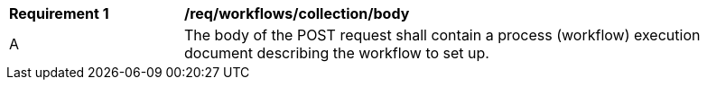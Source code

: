 [[req_workflows_collection_insert_body]]
[width="90%",cols="2,6a"]
|===
^|*Requirement {counter:req-id}* |*/req/workflows/collection/body*
^|A |The body of the POST request shall contain a process (workflow) execution document describing the workflow to set up.
|===
